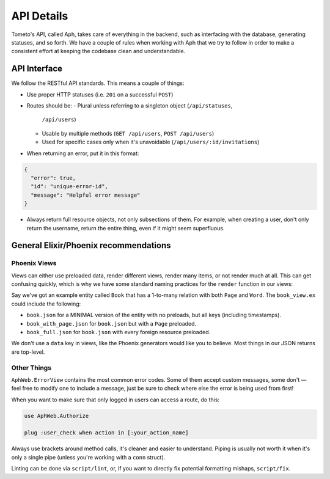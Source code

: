 API Details
===========

Tometo's API, called Aph, takes care of everything in the backend, such as
interfacing with the database, generating statuses, and so forth. We have a
couple of rules when working with Aph that we try to follow in order to make a
consistent effort at keeping the codebase clean and understandable.

API Interface
-------------

We follow the RESTful API standards. This means a couple of things:

- Use proper HTTP statuses (i.e. ``201`` on a successful ``POST``)
- Routes should be:
  - Plural unless referring to a singleton object (``/api/statuses``,
    ``/api/users``)
  - Usable by multiple methods (``GET /api/users``, ``POST /api/users``)
  - Used for specific cases only when it's unavoidable (``/api/users/:id/invitations``)
- When returning an error, put it in this format:

.. code-block:: json

   {
     "error": true,
     "id": "unique-error-id",
     "message": "Helpful error message"
   }

- Always return full resource objects, not only subsections of them. For
  example, when creating a user, don't only return the username, return the
  entire thing, even if it might seem superfluous.

General Elixir/Phoenix recommendations
--------------------------------------

Phoenix Views
^^^^^^^^^^^^^
Views can either use preloaded data, render different views, render many items, or not render
much at all. This can get confusing quickly, which is why we have some standard naming practices for
the ``render`` function in our views:

Say we've got an example entity called ``Book`` that has a 1-to-many relation with both ``Page`` and ``Word``. The ``book_view.ex`` could include the following:

- ``book.json`` for a MINIMAL version of the entity with no preloads, but all keys (including timestamps).
- ``book_with_page.json`` for ``book.json`` but with a ``Page`` preloaded.
- ``book_full.json`` for ``book.json`` with every foreign resource preloaded.

We don't use a ``data`` key in views, like the Phoenix generators would like you
to believe. Most things in our JSON returns are top-level.

Other Things
^^^^^^^^^^^^

``AphWeb.ErrorView`` contains the most common error codes. Some of them accept
custom messages, some don't — feel free to modify one to include a message, just
be sure to check where else the error is being used from first!

When you want to make sure that only logged in users can access a route, do
this:

.. code-block:: elixir

   use AphWeb.Authorize

   plug :user_check when action in [:your_action_name]

Always use brackets around method calls, it's cleaner and easier to understand.
Piping is usually not worth it when it's only a single pipe (unless you're
working with a ``conn`` struct).

Linting can be done via ``script/lint``, or, if you want to directly fix
potential formatting mishaps, ``script/fix``.
